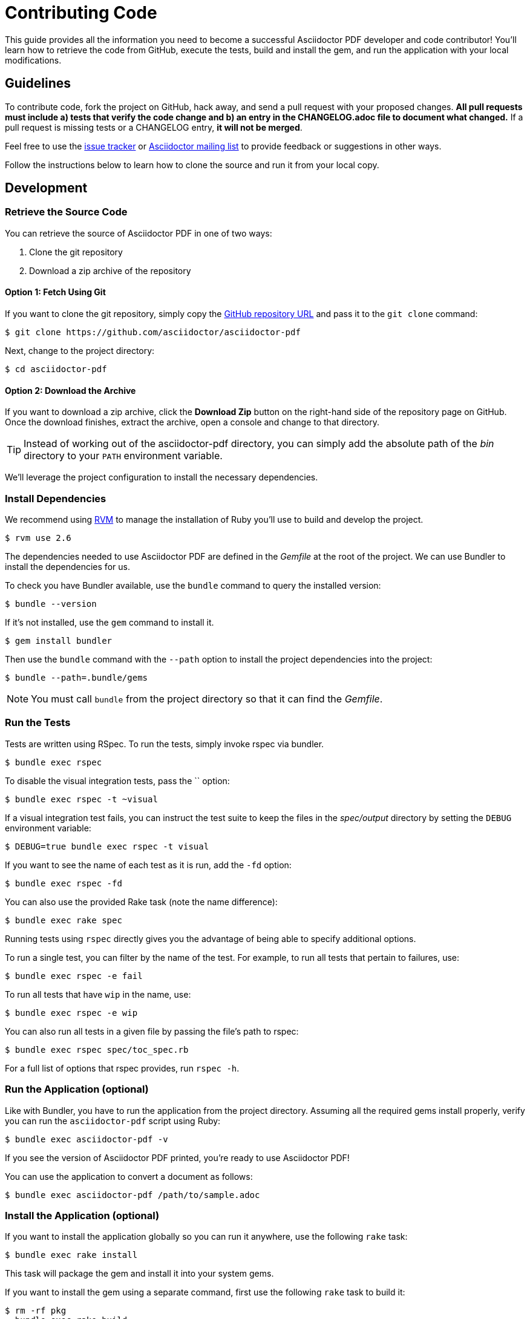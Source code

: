 = Contributing Code
// Settings:
:experimental:
:idprefix:
:idseparator: -
ifndef::env-github[:icons: font]
ifdef::env-github,env-browser[]
:toc: macro
:toclevels: 1
endif::[]
ifdef::env-github[]
:!toc-title:
:caution-caption: :fire:
:important-caption: :exclamation:
:note-caption: :paperclip:
:tip-caption: :bulb:
:warning-caption: :warning:
endif::[]
// Aliases:
:project-name: Asciidoctor PDF
:project-handle: asciidoctor-pdf
// URLs:
:url-asciidoctor: http://asciidoctor.org
:url-project: https://github.com/asciidoctor/asciidoctor-pdf
:url-project-repo: {url-project}
:url-project-issues: {url-project-repo}/issues
:url-project-list: https://discuss.asciidoctor.org
:url-rvm: http://rvm.io

This guide provides all the information you need to become a successful Asciidoctor PDF developer and code contributor!
You'll learn how to retrieve the code from GitHub, execute the tests, build and install the gem, and run the application with your local modifications.

toc::[]

== Guidelines

To contribute code, fork the project on GitHub, hack away, and send a pull request with your proposed changes.
*All pull requests must include a) tests that verify the code change and b) an entry in the CHANGELOG.adoc file to document what changed.*
If a pull request is missing tests or a CHANGELOG entry, *it will not be merged*.

Feel free to use the {url-project-issues}[issue tracker] or {url-project-list}[Asciidoctor mailing list] to provide feedback or suggestions in other ways.

Follow the instructions below to learn how to clone the source and run it from your local copy.

== Development

=== Retrieve the Source Code

You can retrieve the source of {project-name} in one of two ways:

. Clone the git repository
. Download a zip archive of the repository

==== Option 1: Fetch Using Git

If you want to clone the git repository, simply copy the {url-project-repo}[GitHub repository URL] and pass it to the `git clone` command:

 $ git clone https://github.com/asciidoctor/asciidoctor-pdf

Next, change to the project directory:

 $ cd asciidoctor-pdf

==== Option 2: Download the Archive

If you want to download a zip archive, click the btn:[Download Zip] button on the right-hand side of the repository page on GitHub.
Once the download finishes, extract the archive, open a console and change to that directory.

TIP: Instead of working out of the {project-handle} directory, you can simply add the absolute path of the [path]_bin_ directory to your `PATH` environment variable.

We'll leverage the project configuration to install the necessary dependencies.

=== Install Dependencies

We recommend using {url-rvm}[RVM] to manage the installation of Ruby you'll use to build and develop the project.

 $ rvm use 2.6

The dependencies needed to use {project-name} are defined in the [.path]_Gemfile_ at the root of the project.
We can use Bundler to install the dependencies for us.

To check you have Bundler available, use the `bundle` command to query the installed version:

 $ bundle --version

If it's not installed, use the `gem` command to install it.

 $ gem install bundler

Then use the `bundle` command with the `--path` option to install the project dependencies into the project:

 $ bundle --path=.bundle/gems

NOTE: You must call `bundle` from the project directory so that it can find the [.path]_Gemfile_.

=== Run the Tests

Tests are written using RSpec.
To run the tests, simply invoke rspec via bundler.

 $ bundle exec rspec

To disable the visual integration tests, pass the `` option:

 $ bundle exec rspec -t ~visual

If a visual integration test fails, you can instruct the test suite to keep the files in the [.path]_spec/output_ directory by setting the `DEBUG` environment variable:

 $ DEBUG=true bundle exec rspec -t visual

If you want to see the name of each test as it is run, add the `-fd` option:

 $ bundle exec rspec -fd

You can also use the provided Rake task (note the name difference):

 $ bundle exec rake spec

Running tests using `rspec` directly gives you the advantage of being able to specify additional options.

To run a single test, you can filter by the name of the test.
For example, to run all tests that pertain to failures, use:

 $ bundle exec rspec -e fail

To run all tests that have `wip` in the name, use:

 $ bundle exec rspec -e wip

You can also run all tests in a given file by passing the file's path to rspec:

 $ bundle exec rspec spec/toc_spec.rb

For a full list of options that rspec provides, run `rspec -h`.

=== Run the Application (optional)

Like with Bundler, you have to run the application from the project directory.
Assuming all the required gems install properly, verify you can run the `asciidoctor-pdf` script using Ruby:

 $ bundle exec asciidoctor-pdf -v

If you see the version of {project-name} printed, you're ready to use {project-name}!

You can use the application to convert a document as follows:

 $ bundle exec asciidoctor-pdf /path/to/sample.adoc

=== Install the Application (optional)

If you want to install the application globally so you can run it anywhere, use the following `rake` task:

 $ bundle exec rake install

This task will package the gem and install it into your system gems.

If you want to install the gem using a separate command, first use the following `rake` task to build it:

 $ rm -rf pkg
   bundle exec rake build

This task packages the application as a gem and writes it to the [.path]_pkg_ directory.
A message will be printed to the console telling you the exact filename.
You can now use the `gem install` command to install it.

 $ gem install pkg/*.gem

You'll want to pay attention to which Ruby installation you are installing the gem into.
If successful, the `asciidoctor-pdf` executable will be available on your PATH.

TIP: If you're running {project-name} in a Gradle build, follow https://github.com/asciidoctor/asciidoctor-pdf/issues/650#issuecomment-258338060[these instructions] to use the development version of {project-name}.

=== Test a Pull Request

To test a pull request (PR), you first need to fetch the branch that contains the change and switch to it.
The steps below are covered in detail in the https://help.github.com/articles/checking-out-pull-requests-locally[GitHub help].

Let's assume you want to test PR 955.
Here's how you fetch and switch to it:

 $ git fetch origin pull/955/head:pr-955-review
   git checkout pr-955-review

IMPORTANT: Make sure you replace the number with the number of the PR you want to test.

In case any dependencies have changed, you should run the `bundle` command again:

 $ bundle

Now you can run the application as modified by the PR:

 $ bundle exec asciidoctor-pdf /path/to/sample.adoc

To switch back to main just type:

 $ git checkout main

==== In Your Application

If you're using {project-name} in your application, you can test against the code in the pull request using Bundler.

First, you need to find the origin URL and branch of the PR.
You can find this information on the PR page.

Next, update the entry in your project's [.path]_Gemfile_ to point to the branch from which the pull request was originated.

.Gemfile
[source,ruby]
----
source 'https://rubygems.org'

gem 'asciidoctor-pdf', github: '<username>/asciidoctor-pdf', branch: 'issue-864'
----

Then run Bundler to update the gems in your project:

 $ rm -f Gemfile.lock
   bundle config --local github.https true
   bundle --path=.bundle/gems --binstubs=.bundle/.bin

Now you can run the development version of {project-name} using:

 $ bundle exec asciidoctor-pdf input.adoc

or

 $ ./.bundle/.bin/asciidoctor-pdf input.adoc

These instructions work for testing any development version of {project-name} directly from GitHub.

=== Generate Code Coverage Report

To generate a code coverage report when running tests using simplecov, set the `COVERAGE` environment variable as follows when running the tests:

 $ COVERAGE=true bundle exec rake spec

You'll see a total coverage score as well as a link to the HTML report in the output.
The HTML report helps you understand which lines and branches were missed, if any.

Despite being fast, the downside of using simplecov is that it misses code branches.
You can use deep-cover instead of simplecov to generate a more thorough report.
To do so, first run `bundle` at least once with the `COVERAGE` environment variable set:

 $ COVERAGE=true bundle

Then, set the `COVERAGE` environment variable to `deep` when running the tests:

 $ COVERAGE=deep bundle exec rake spec

You'll see a total coverage score, a detailed coverage report, and a link to HTML report in the output.
The HTML report helps you understand which lines and branches were missed, if any.

////
As an alternative to deep cover's native HTML reporter, you can also use istanbul / nyc.
First, you'll need to have the `nyc` command available on your system:

 $ npm install -g nyc

Next, in addition to the `COVERAGE` environment variable, also set the `DEEP_COVER_REPORTER` environment variable as follows when running the tests:

 $ COVERAGE=deep DEEP_COVER_REPORTER=istanbul bundle exec rake spec

You'll see a total coverage score, a detailed coverage report, and a link to HTML report in the output.
The HTML report helps you understand which lines and branches were missed, if any.
////

=== Rebuild the Formatter Text Parser

The formatted text is first converted to a pseudo-HTML language, then converted from there into Prawn text fragments using a https://github.com/cjheath/treetop[treetop] parser.
treetop is a Ruby-based parsing DSL based on parsing expression grammars.
This strategy allows the converter to manipulate the formatted text without needing the know the internal details of how Prawn arranges text fragments.
It also allows Asciidoctor to behave in a consistent manner, since some of the inline parsing in Asciidoctor assumes that the converter is generating an SGML-based language like HTML or DocBook.

The parsing expression grammar is defined in the source file [.path]_lib/asciidoctor/pdf/formatted_text/parser.treetop_.
If you make a change to this file, you must regenerate the parser, which is defined in the source file _lib/asciidoctor/pdf/formatted_text/parser.rb_.
(Don't modify the generated parser directly).

Use the following command to regenerate the parser:

 bundle exec tt lib/asciidoctor/pdf/formatted_text/parser.treetop

You then need to commit both files.
